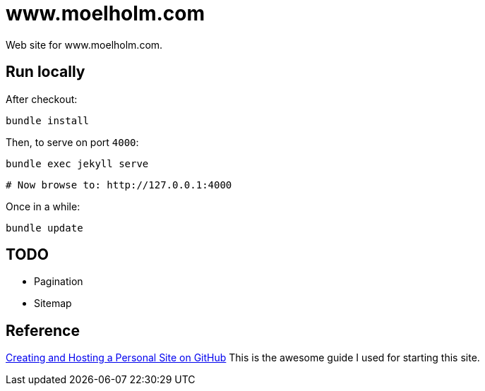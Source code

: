 = www.moelholm.com

Web site for www.moelholm.com.

== Run locally

After checkout:

    bundle install

Then, to serve on port `4000`:

    bundle exec jekyll serve
    
    # Now browse to: http://127.0.0.1:4000

Once in a while:

    bundle update

== TODO

- Pagination
- Sitemap

== Reference

link:http://jmcglone.com/guides/github-pages/[Creating and Hosting a Personal Site on GitHub]
This is the awesome guide I used for starting this site.